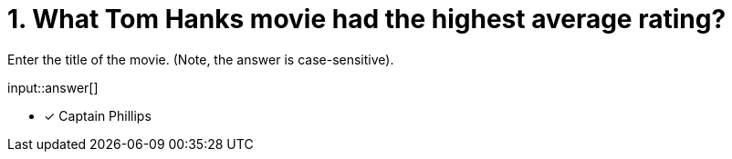 :type: freetext

[.question.freetext]
= 1. What Tom Hanks movie had the highest average rating?

Enter the title of the movie. (Note, the answer is case-sensitive).

input::answer[]

* [x] Captain Phillips

